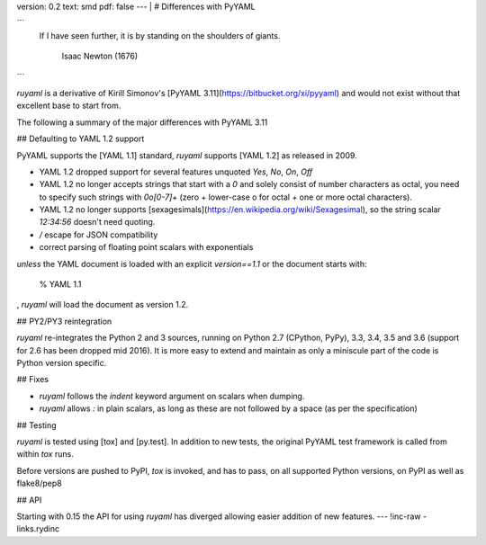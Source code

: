 version: 0.2
text: smd
pdf: false
--- |
# Differences with PyYAML


```
    If I have seen further, it is by standing on the shoulders of giants.

                                               Isaac Newton (1676)
```

`ruyaml` is a derivative of Kirill Simonov\'s [PyYAML
3.11](https://bitbucket.org/xi/pyyaml) and would not exist without that
excellent base to start from.

The following a summary of the major differences with PyYAML 3.11

## Defaulting to YAML 1.2 support

PyYAML supports the [YAML 1.1] standard, `ruyaml` supports [YAML
1.2] as released in 2009.

-   YAML 1.2 dropped support for several features unquoted `Yes`, `No`,
    `On`, `Off`
-   YAML 1.2 no longer accepts strings that start with a `0` and solely
    consist of number characters as octal, you need to specify such
    strings with `0o[0-7]+` (zero + lower-case o for octal + one or more
    octal characters).
-   YAML 1.2 no longer supports
    [sexagesimals](https://en.wikipedia.org/wiki/Sexagesimal), so the
    string scalar `12:34:56` doesn\'t need quoting.
-   `\/` escape for JSON compatibility
-   correct parsing of floating point scalars with exponentials

*unless* the YAML document is loaded with an explicit `version==1.1` or
the document starts with:

    % YAML 1.1

, `ruyaml` will load the document as version 1.2.

## PY2/PY3 reintegration

`ruyaml` re-integrates the Python 2 and 3 sources, running on
Python 2.7 (CPython, PyPy), 3.3, 3.4, 3.5 and 3.6 (support for 2.6 has
been dropped mid 2016). It is more easy to extend and maintain as only a
miniscule part of the code is Python version specific.

## Fixes

-   `ruyaml` follows the `indent` keyword argument on scalars when
    dumping.
-   `ruyaml` allows `:` in plain scalars, as long as these are not
    followed by a space (as per the specification)

## Testing

`ruyaml` is tested using [tox] and [py.test]. In addition to
new tests, the original PyYAML test framework is called from within
`tox` runs.

Before versions are pushed to PyPI, `tox` is invoked, and has to pass,
on all supported Python versions, on PyPI as well as flake8/pep8

## API

Starting with 0.15 the API for using `ruyaml` has diverged allowing
easier addition of new features.
--- !inc-raw
- links.rydinc

